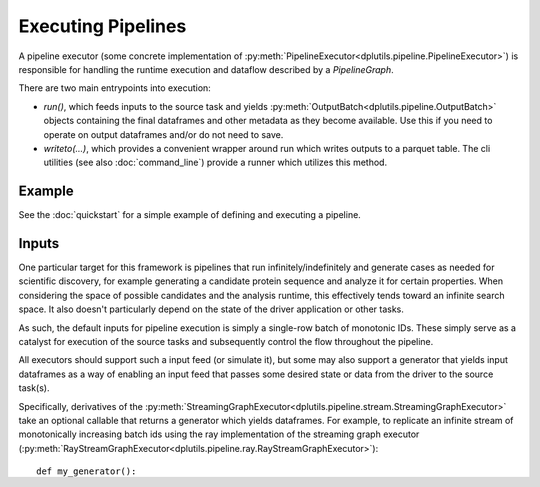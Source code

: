Executing Pipelines
===================

A pipeline executor (some concrete implementation of :py:meth:`PipelineExecutor<dplutils.pipeline.PipelineExecutor>`) is
responsible for handling the runtime execution and dataflow described by a `PipelineGraph`.

There are two main entrypoints into execution:

* `run()`, which feeds inputs to the source task and yields :py:meth:`OutputBatch<dplutils.pipeline.OutputBatch>`
  objects containing the final dataframes and other metadata as they become available. Use this if you need to operate
  on output dataframes and/or do not need to save.

* `writeto(...)`, which provides a convenient wrapper around run which writes outputs to a parquet table. The cli
  utilities (see also :doc:`command_line`) provide a runner which utilizes this method.

Example
-------

See the :doc:`quickstart` for a simple example of defining and executing a pipeline.

Inputs
------

One particular target for this framework is pipelines that run infinitely/indefinitely and generate cases as needed for
scientific discovery, for example generating a candidate protein sequence and analyze it for certain properties. When
considering the space of possible candidates and the analysis runtime, this effectively tends toward an infinite search
space. It also doesn't particularly depend on the state of the driver application or other tasks.

As such, the default inputs for pipeline execution is simply a single-row batch of monotonic IDs. These simply serve as
a catalyst for execution of the source tasks and subsequently control the flow throughout the pipeline.

All executors should support such a input feed (or simulate it), but some may also support a generator that yields input
dataframes as a way of enabling an input feed that passes some desired state or data from the driver to the source
task(s).

Specifically, derivatives of the :py:meth:`StreamingGraphExecutor<dplutils.pipeline.stream.StreamingGraphExecutor>` take
an optional callable that returns a generator which yields dataframes. For example, to replicate an infinite stream of
monotonically increasing batch ids using the ray implementation of the streaming graph executor
(:py:meth:`RayStreamGraphExecutor<dplutils.pipeline.ray.RayStreamGraphExecutor>`)::

  def my_generator():
      bid = 1
      while True:
         yield pd.DataFrame({'id': [bid]})
         bid += 1

  pl = RayStreamGraphExecutor(graph, generator=my_generator)


Note the distinction: the argument does not take a generator, but a callable that returns one - if pipeline reruns
should share state, this can be handled in the generator or an objects method could be passed where the object maintains
state.


Outputs
-------

As mentioned above, the `run()` method yields :py:meth:`OutputBatch<dplutils.pipeline.OutputBatch>` objects to the
caller, which contain the `data` attribute with the output dataframe. As pipeline graphs can contain more than a single
sink task, the output batch also has a `task` attribute with the name of the output task, enable custom routing for
dataframes yielded from different parts of the pipeline.

The `write()` method executes `run()` and writes out resultant dataframes from sink tasks to a parquet table at the
specified directory (specified by `outdir`). It writes a file per output batch yielded from sinks marked with the run ID
and a monotonic increasing ID in order generated. It will by default write batches to hive-style partitions for each
sink task (e.g. `{outdir}/task={task_name}/`), in the case that there are multiple sink tasks in the graph, or write
parquet files directly under output if there is only a single source task. This behaviour can be controlled via the
`partition_by_task` argument.

A typical parquet reader will understand how to read a multi-file partitioned dataset as generated above. For example,
to read in using pandas::

  import pandas as pd
  pd.read_parquet('{outdir}/')


Or using duckdb::

  import duckdb as ddb
  ddb.query('''SELECT * FROM '{outdir}/*/*.parquet' ''')

assuming the output is partitioned one level deep. Both of these will generate a table that has a column for the
hive-partitioned data, which in this case is a string columne named task.
